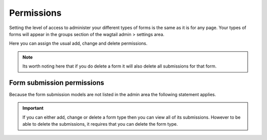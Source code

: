 Permissions
===========

Setting the level of access to administer your different types of forms is the
same as it is for any page. Your types of forms will appear in the groups section of
the wagtail admin > settings area.

Here you can assign the usual add, change and delete permissions.

.. note::
   Its worth noting here that if you do delete a form it will also delete all submissions
   for that form.

Form submission permissions
---------------------------

Because the form submission models are not listed in the admin area the following statement applies.

.. important::
   If you can either add, change or delete a form type then you can view all of its submissions.
   However to be able to delete the submissions, it requires that you can delete the form type.